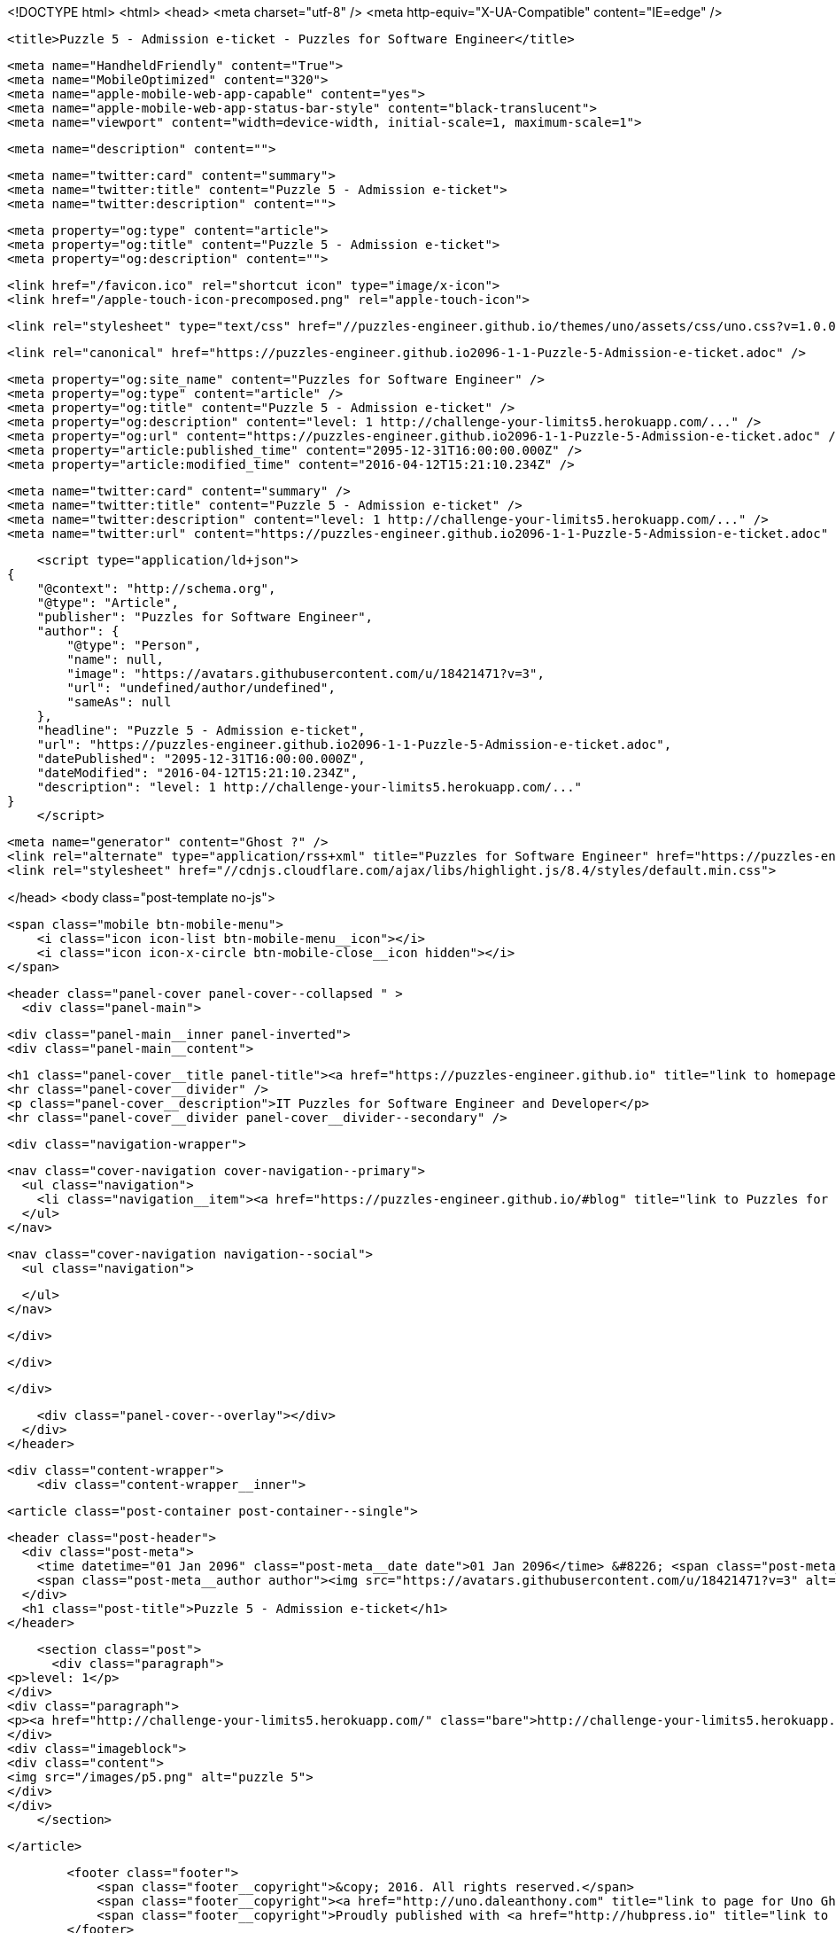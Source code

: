 <!DOCTYPE html>
<html>
<head>
    <meta charset="utf-8" />
    <meta http-equiv="X-UA-Compatible" content="IE=edge" />

    <title>Puzzle 5 - Admission e-ticket - Puzzles for Software Engineer</title>

    <meta name="HandheldFriendly" content="True">
    <meta name="MobileOptimized" content="320">
    <meta name="apple-mobile-web-app-capable" content="yes">
    <meta name="apple-mobile-web-app-status-bar-style" content="black-translucent">
    <meta name="viewport" content="width=device-width, initial-scale=1, maximum-scale=1">

    <meta name="description" content="">

    <meta name="twitter:card" content="summary">
    <meta name="twitter:title" content="Puzzle 5 - Admission e-ticket">
    <meta name="twitter:description" content="">

    <meta property="og:type" content="article">
    <meta property="og:title" content="Puzzle 5 - Admission e-ticket">
    <meta property="og:description" content="">

    <link href="/favicon.ico" rel="shortcut icon" type="image/x-icon">
    <link href="/apple-touch-icon-precomposed.png" rel="apple-touch-icon">

    <link rel="stylesheet" type="text/css" href="//puzzles-engineer.github.io/themes/uno/assets/css/uno.css?v=1.0.0" />

    <link rel="canonical" href="https://puzzles-engineer.github.io2096-1-1-Puzzle-5-Admission-e-ticket.adoc" />
    
    <meta property="og:site_name" content="Puzzles for Software Engineer" />
    <meta property="og:type" content="article" />
    <meta property="og:title" content="Puzzle 5 - Admission e-ticket" />
    <meta property="og:description" content="level: 1 http://challenge-your-limits5.herokuapp.com/..." />
    <meta property="og:url" content="https://puzzles-engineer.github.io2096-1-1-Puzzle-5-Admission-e-ticket.adoc" />
    <meta property="article:published_time" content="2095-12-31T16:00:00.000Z" />
    <meta property="article:modified_time" content="2016-04-12T15:21:10.234Z" />
    
    <meta name="twitter:card" content="summary" />
    <meta name="twitter:title" content="Puzzle 5 - Admission e-ticket" />
    <meta name="twitter:description" content="level: 1 http://challenge-your-limits5.herokuapp.com/..." />
    <meta name="twitter:url" content="https://puzzles-engineer.github.io2096-1-1-Puzzle-5-Admission-e-ticket.adoc" />
    
    <script type="application/ld+json">
{
    "@context": "http://schema.org",
    "@type": "Article",
    "publisher": "Puzzles for Software Engineer",
    "author": {
        "@type": "Person",
        "name": null,
        "image": "https://avatars.githubusercontent.com/u/18421471?v=3",
        "url": "undefined/author/undefined",
        "sameAs": null
    },
    "headline": "Puzzle 5 - Admission e-ticket",
    "url": "https://puzzles-engineer.github.io2096-1-1-Puzzle-5-Admission-e-ticket.adoc",
    "datePublished": "2095-12-31T16:00:00.000Z",
    "dateModified": "2016-04-12T15:21:10.234Z",
    "description": "level: 1 http://challenge-your-limits5.herokuapp.com/..."
}
    </script>

    <meta name="generator" content="Ghost ?" />
    <link rel="alternate" type="application/rss+xml" title="Puzzles for Software Engineer" href="https://puzzles-engineer.github.io/rss" />
    <link rel="stylesheet" href="//cdnjs.cloudflare.com/ajax/libs/highlight.js/8.4/styles/default.min.css">

</head>
<body class="post-template no-js">

    <span class="mobile btn-mobile-menu">
        <i class="icon icon-list btn-mobile-menu__icon"></i>
        <i class="icon icon-x-circle btn-mobile-close__icon hidden"></i>
    </span>

    <header class="panel-cover panel-cover--collapsed " >
      <div class="panel-main">
    
        <div class="panel-main__inner panel-inverted">
        <div class="panel-main__content">
    
            <h1 class="panel-cover__title panel-title"><a href="https://puzzles-engineer.github.io" title="link to homepage for Puzzles for Software Engineer">Puzzles for Software Engineer</a></h1>
            <hr class="panel-cover__divider" />
            <p class="panel-cover__description">IT Puzzles for Software Engineer and Developer</p>
            <hr class="panel-cover__divider panel-cover__divider--secondary" />
    
            <div class="navigation-wrapper">
    
              <nav class="cover-navigation cover-navigation--primary">
                <ul class="navigation">
                  <li class="navigation__item"><a href="https://puzzles-engineer.github.io/#blog" title="link to Puzzles for Software Engineer blog" class="blog-button">Blog</a></li>
                </ul>
              </nav>
    
              
              
              <nav class="cover-navigation navigation--social">
                <ul class="navigation">
              
              
              
              
              
              
              
              
              
              
                </ul>
              </nav>
              
    
            </div>
    
          </div>
    
        </div>
    
        <div class="panel-cover--overlay"></div>
      </div>
    </header>

    <div class="content-wrapper">
        <div class="content-wrapper__inner">
            

  <article class="post-container post-container--single">

    <header class="post-header">
      <div class="post-meta">
        <time datetime="01 Jan 2096" class="post-meta__date date">01 Jan 2096</time> &#8226; <span class="post-meta__tags tags"></span>
        <span class="post-meta__author author"><img src="https://avatars.githubusercontent.com/u/18421471?v=3" alt="profile image for " class="avatar post-meta__avatar" /> by </span>
      </div>
      <h1 class="post-title">Puzzle 5 - Admission e-ticket</h1>
    </header>

    <section class="post">
      <div class="paragraph">
<p>level: 1</p>
</div>
<div class="paragraph">
<p><a href="http://challenge-your-limits5.herokuapp.com/" class="bare">http://challenge-your-limits5.herokuapp.com/</a></p>
</div>
<div class="imageblock">
<div class="content">
<img src="/images/p5.png" alt="puzzle 5">
</div>
</div>
    </section>

  </article>




            <footer class="footer">
                <span class="footer__copyright">&copy; 2016. All rights reserved.</span>
                <span class="footer__copyright"><a href="http://uno.daleanthony.com" title="link to page for Uno Ghost theme">Uno theme</a> by <a href="http://daleanthony.com" title="link to website for Dale-Anthony">Dale-Anthony</a></span>
                <span class="footer__copyright">Proudly published with <a href="http://hubpress.io" title="link to Hubpress website">Hubpress</a></span>
            </footer>
        </div>
    </div>

    <script src="//cdnjs.cloudflare.com/ajax/libs/jquery/2.1.3/jquery.min.js?v="></script> <script src="//cdnjs.cloudflare.com/ajax/libs/moment.js/2.9.0/moment-with-locales.min.js?v="></script> <script src="//cdnjs.cloudflare.com/ajax/libs/highlight.js/8.4/highlight.min.js?v="></script> 
      <script type="text/javascript">
        jQuery( document ).ready(function() {
          // change date with ago
          jQuery('ago.ago').each(function(){
            var element = jQuery(this).parent();
            element.html( moment(element.text()).fromNow());
          });
        });

        hljs.initHighlightingOnLoad();      
      </script>

    <script type="text/javascript" src="//puzzles-engineer.github.io/themes/uno/assets/js/main.js?v=1.0.0"></script>
    

</body>
</html>
